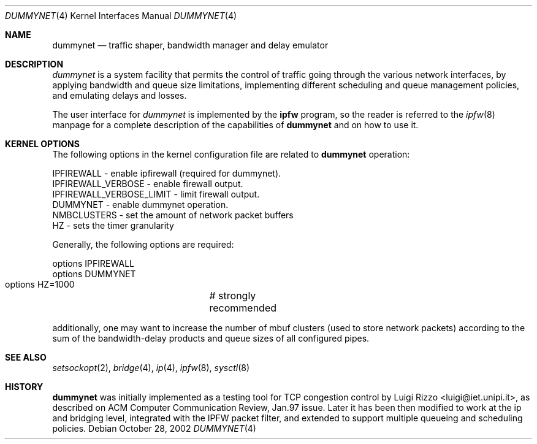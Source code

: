 .\"
.\" $FreeBSD: src/share/man/man4/dummynet.4,v 1.4.2.12 2002/11/18 21:51:16 luigi Exp $
.\"
.Dd October 28, 2002
.Dt DUMMYNET 4
.Os
.Sh NAME
.Nm dummynet
.Nd traffic shaper, bandwidth manager and delay emulator
.Sh DESCRIPTION
.Em dummynet
is a system facility that permits the control of traffic
going through the various network interfaces, by applying bandwidth
and queue size limitations, implementing different scheduling and queue
management policies, and emulating delays and losses.
.Pp
The user interface for
.Em dummynet
is implemented by the
.Nm ipfw
program, so the reader is referred to the
.Xr ipfw 8
manpage for a complete description of the capabilities of
.Nm
and on how to use it.
.Sh KERNEL OPTIONS
The following options in the kernel configuration file are related to
.Nm
operation:
.Bd -literal
  IPFIREWALL               - enable ipfirewall (required for dummynet).
  IPFIREWALL_VERBOSE       - enable firewall output.
  IPFIREWALL_VERBOSE_LIMIT - limit firewall output.
  DUMMYNET                 - enable dummynet operation.
  NMBCLUSTERS              - set the amount of network packet buffers
  HZ                       - sets the timer granularity
.Ed
.Pp
Generally, the following options are required:
.Bd -literal
  options IPFIREWALL
  options DUMMYNET
  options HZ=1000	# strongly recommended
.Ed
.Pp
additionally, one may want to increase the number
of mbuf clusters (used to store network packets) according to the
sum of the bandwidth-delay products and queue sizes of all configured
pipes.
.Sh SEE ALSO
.Xr setsockopt 2 ,
.Xr bridge 4 ,
.Xr ip 4 ,
.Xr ipfw 8 ,
.Xr sysctl 8
.Sh HISTORY
.Nm
was initially implemented as a testing tool for TCP congestion control
by
.An Luigi Rizzo Aq luigi@iet.unipi.it ,
as described on ACM Computer Communication Review, Jan.97 issue.
Later it has been then modified to work at the ip and bridging
level, integrated with the IPFW packet filter, and extended to
support multiple queueing and scheduling policies.
